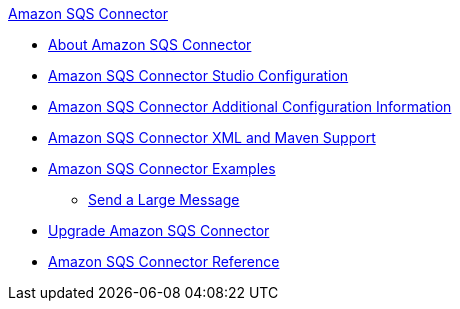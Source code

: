 .xref:index.adoc[Amazon SQS Connector]
* xref:index.adoc[About Amazon SQS Connector]
* xref:amazon-sqs-connector-studio.adoc[Amazon SQS Connector Studio Configuration]
* xref:amazon-sqs-connector-config-topics.adoc[Amazon SQS Connector Additional Configuration Information]
* xref:amazon-sqs-connector-xml-maven.adoc[Amazon SQS Connector XML and Maven Support]
* xref:amazon-sqs-connector-examples.adoc[Amazon SQS Connector Examples]
** xref:amazon-sqs-connector-example-large-message.adoc[Send a Large Message]
* xref:amazon-sqs-connector-upgrade-migrate.adoc[Upgrade Amazon SQS Connector]
* xref:amazon-sqs-connector-reference.adoc[Amazon SQS Connector Reference]
